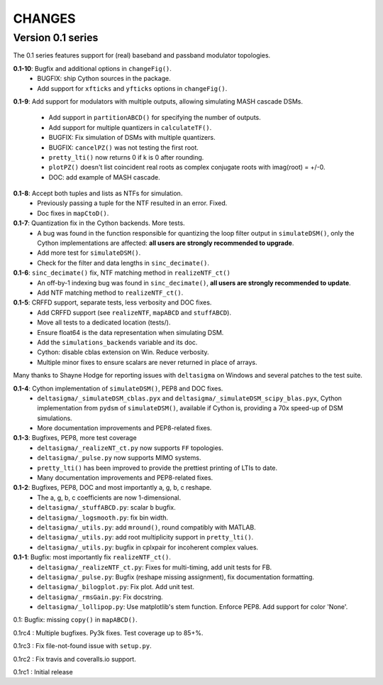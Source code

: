 CHANGES
~~~~~~~

Version 0.1 series
------------------

The 0.1 series features support for (real) baseband and passband modulator
topologies.

**0.1-10**: Bugfix and additional options in ``changeFig()``.
 * BUGFIX: ship Cython sources in the package.
 * Add support for ``xfticks`` and ``yfticks`` options in ``changeFig()``.

**0.1-9**: Add support for modulators with multiple outputs, allowing simulating
MASH cascade DSMs.
 * Add support in ``partitionABCD()`` for specifying the number of outputs.
 * Add support for multiple quantizers in ``calculateTF()``.
 * BUGFIX: Fix simulation of DSMs with multiple quantizers.
 * BUGFIX: ``cancelPZ()`` was not testing the first root.
 * ``pretty_lti()`` now returns 0 if k is 0 after rounding.
 * ``plotPZ()`` doesn't list coincident real roots as complex conjugate
   roots with imag(root) = +/-0.
 * DOC: add example of MASH cascade.

**0.1-8**: Accept both tuples and lists as NTFs for simulation.
 * Previously passing a tuple for the NTF resulted in an error. Fixed.
 * Doc fixes in ``mapCtoD()``.

**0.1-7**: Quantization fix in the Cython backends. More tests.
 * A bug was found in the function responsible for quantizing the loop
   filter output in ``simulateDSM()``, only the Cython implementations are
   affected: **all users are strongly recommended to upgrade**.
 * Add more test for ``simulateDSM()``.
 * Check for the filter and data lengths in ``sinc_decimate()``.

**0.1-6**: ``sinc_decimate()`` fix, NTF matching method in ``realizeNTF_ct()``
 * An off-by-1 indexing bug was found in ``sinc_decimate()``, **all users are
   strongly recommended to update**.
 * Add NTF matching method to ``realizeNTF_ct()``.

**0.1-5**: CRFFD support, separate tests, less verbosity and DOC fixes.
 * Add CRFFD support (see ``realizeNTF``, ``mapABCD`` and ``stuffABCD``).
 * Move all tests to a dedicated location (tests/).
 * Ensure float64 is the data representation when simulating DSM.
 * Add the ``simulations_backends`` variable and its doc.
 * Cython: disable cblas extension on Win. Reduce verbosity.
 * Multiple minor fixes to ensure scalars are never returned in place of
   arrays.

Many thanks to Shayne Hodge for reporting issues with ``deltasigma`` on
Windows and several patches to the test suite.

**0.1-4**: Cython implementation of ``simulateDSM()``, PEP8 and DOC fixes.
 * ``deltasigma/_simulateDSM_cblas.pyx`` and
   ``deltasigma/_simulateDSM_scipy_blas.pyx``, Cython implementation from
   ``pydsm`` of ``simulateDSM()``, available if Cython is, providing a 70x
   speed-up of DSM simulations.
 * More documentation improvements and PEP8-related fixes.

**0.1-3**: Bugfixes, PEP8, more test coverage
 * ``deltasigma/_realizeNT_ct.py`` now supports ``FF`` topologies.
 * ``deltasigma/_pulse.py`` now supports MIMO systems.
 * ``pretty_lti()`` has been improved to provide the prettiest printing of LTIs
   to date.
 * Many documentation improvements and PEP8-related fixes.

**0.1-2**: Bugfixes, PEP8, DOC and most importantly a, g, b, c reshape.
 * The a, g, b, c coefficients are now 1-dimensional.
 * ``deltasigma/_stuffABCD.py``: scalar ``b`` bugfix.
 * ``deltasigma/_logsmooth.py``: fix bin width.
 * ``deltasigma/_utils.py``: add ``mround()``, round compatibly with MATLAB.
 * ``deltasigma/_utils.py``: add root multiplicity support in ``pretty_lti()``.
 * ``deltasigma/_utils.py``: bugfix in cplxpair for incoherent complex values.

**0.1-1**: Bugfix: most importantly fix ``realizeNTF_ct()``.
 * ``deltasigma/_realizeNTF_ct.py``: Fixes for multi-timing, add unit tests for FB.
 * ``deltasigma/_pulse.py``: Bugfix (reshape missing assignment), fix documentation formatting.
 * ``deltasigma/_bilogplot.py``: Fix plot. Add unit test.
 * ``deltasigma/_rmsGain.py``: Fix docstring.
 * ``deltasigma/_lollipop.py``: Use matplotlib's stem function. Enforce PEP8.
   Add support for color 'None'.

0.1: Bugfix: missing ``copy()`` in ``mapABCD()``.

0.1rc4 : Multiple bugfixes. Py3k fixes. Test coverage up to 85+%.

0.1rc3 : Fix file-not-found issue with ``setup.py``.

0.1rc2 : Fix travis and coveralls.io support.

0.1rc1 : Initial release
